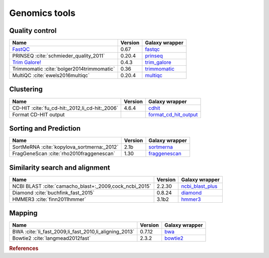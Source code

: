 .. _framework-tools-genomics:

==================
Genomics tools
==================

Quality control
===============

+----------------------------------------------------------------------------------+---------+----------------------------------------------------------------------------+
| Name                                                                             | Version | Galaxy wrapper                                                             |
+==================================================================================+=========+============================================================================+
| `FastQC <http://www.bioinformatics.babraham.ac.uk/projects/fastqc/>`_            | 0.67    | `fastqc <https://toolshed.g2.bx.psu.edu/view/devteam/fastqc/>`_            |
+----------------------------------------------------------------------------------+---------+----------------------------------------------------------------------------+
| PRINSEQ :cite:`schmieder_quality_2011`                                           | 0.20.4  | `prinseq <https://toolshed.g2.bx.psu.edu/view/iuc/prinseq>`_               |
+----------------------------------------------------------------------------------+---------+----------------------------------------------------------------------------+
| `Trim Galore! <http://www.bioinformatics.babraham.ac.uk/projects/trim_galore/>`_ | 0.4.3   | `trim_galore <https://toolshed.g2.bx.psu.edu/view/bgruening/trim_galore>`_ |
+----------------------------------------------------------------------------------+---------+----------------------------------------------------------------------------+
| Trimmomatic :cite:`bolger2014trimmomatic`                                        | 0.36    | `trimmomatic <https://toolshed.g2.bx.psu.edu/view/pjbriggs/trimmomatic>`_  |
+----------------------------------------------------------------------------------+---------+----------------------------------------------------------------------------+
| MultiQC :cite:`ewels2016multiqc`                                                 | 0.20.4  | `multiqc <https://toolshed.g2.bx.psu.edu/view/engineson/multiqc>`_         |
+----------------------------------------------------------------------------------+---------+----------------------------------------------------------------------------+

Clustering
==========
+------------------------------------------------+---------+--------------------------------------------------------------------------------------------+
| Name                                           | Version | Galaxy wrapper                                                                             |
+================================================+=========+============================================================================================+
| CD-HIT :cite:`fu_cd-hit:_2012,li_cd-hit:_2006` | 4.6.4   | `cdhit <https://toolshed.g2.bx.psu.edu/view/bebatut/cdhit/>`_                              |
+------------------------------------------------+---------+--------------------------------------------------------------------------------------------+
| Format CD-HIT output                           |         | `format_cd_hit_output <https://toolshed.g2.bx.psu.edu/view/bebatut/format_cd_hit_output>`_ |
+------------------------------------------------+---------+--------------------------------------------------------------------------------------------+

Sorting and Prediction
======================
+--------------------------------------------+---------+------------------------------------------------------------------------+
| Name                                       | Version | Galaxy wrapper                                                         |
+============================================+=========+========================================================================+
| SortMeRNA :cite:`kopylova_sortmerna:_2012` | 2.1b    | `sortmerna <https://toolshed.g2.bx.psu.edu/view/rnateam/sortmerna>`_   |
+--------------------------------------------+---------+------------------------------------------------------------------------+
| FragGeneScan :cite:`rho2010fraggenescan`   | 1.30    | `fraggenescan <https://toolshed.g2.bx.psu.edu/view/iuc/fraggenescan>`_ |
+--------------------------------------------+---------+------------------------------------------------------------------------+

Similarity search and alignment
===============================

+--------------------------------------------------------+---------+----------------------------------------------------------------------------------+
| Name                                                   | Version | Galaxy wrapper                                                                   |
+========================================================+=========+==================================================================================+
| NCBI BLAST :cite:`camacho_blast+:_2009,cock_ncbi_2015` | 2.2.30  | `ncbi_blast_plus <https://toolshed.g2.bx.psu.edu/view/devteam/ncbi_blast_plus>`_ |
+--------------------------------------------------------+---------+----------------------------------------------------------------------------------+
| Diamond :cite:`buchfink_fast_2015`                     | 0.8.24  | `diamond <https://toolshed.g2.bx.psu.edu/view/bgruening/diamond>`_               |
+--------------------------------------------------------+---------+----------------------------------------------------------------------------------+
| HMMER3 :cite:`finn2011hmmer`                           | 3.1b2   | `hmmer3 <https://toolshed.g2.bx.psu.edu/view/iuc/hmmer3>`_                       |
+--------------------------------------------------------+---------+----------------------------------------------------------------------------------+


Mapping
=======
+--------------------------------------------------------+---------+------------------------------------------------------------------+
| Name                                                   | Version | Galaxy wrapper                                                   |
+========================================================+=========+==================================================================+
| BWA :cite:`li_fast_2009,li_fast_2010,li_aligning_2013` | 0.7.12  | `bwa <https://toolshed.g2.bx.psu.edu/view/devteam/bwa>`_         |
+--------------------------------------------------------+---------+------------------------------------------------------------------+
| Bowtie2 :cite:`langmead2012fast`                       | 2.3.2   | `bowtie2 <https://toolshed.g2.bx.psu.edu/view/devteam/bowtie2>`_ |
+--------------------------------------------------------+---------+------------------------------------------------------------------+




.. rubric:: References

.. bibliography:: /assets/references.bib
   :cited:
   :style: plain
   :filter: docname in docnames
